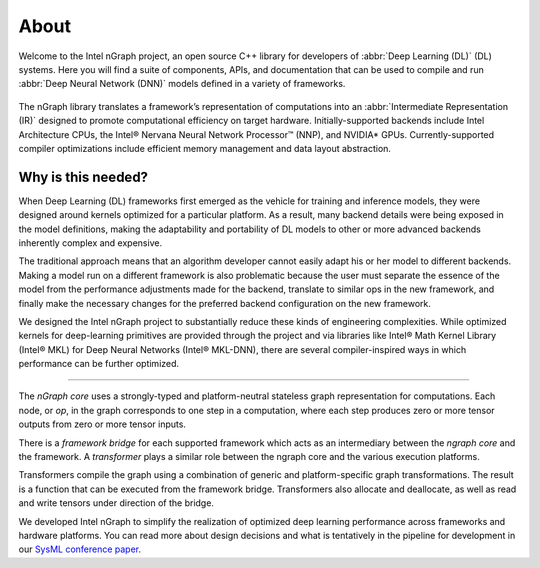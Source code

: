 .. about: 

About
=====

Welcome to the Intel nGraph project, an open source C++ library for developers
of :abbr:`Deep Learning (DL)` (DL) systems. Here you will find a suite of 
components, APIs, and documentation that can be used to compile and run  
:abbr:`Deep Neural Network (DNN)` models defined in a variety of frameworks.  

.. figure:: ../graphics/ngraph-hub.png  

The nGraph library translates a framework’s representation of computations into 
an :abbr:`Intermediate Representation (IR)` designed to promote computational 
efficiency on target hardware. Initially-supported backends include Intel 
Architecture CPUs, the Intel® Nervana Neural Network Processor™ (NNP), 
and NVIDIA\* GPUs. Currently-supported compiler optimizations include efficient 
memory management and data layout abstraction. 

Why is this needed?
--------------------

When Deep Learning (DL) frameworks first emerged as the vehicle for training 
and inference models, they were designed around kernels optimized for a 
particular platform. As a result, many backend details were being exposed in 
the model definitions, making the adaptability and portability of DL models 
to other or more advanced backends inherently complex and expensive.

The traditional approach means that an algorithm developer cannot easily adapt 
his or her model to different backends. Making a model run on a different 
framework is also problematic because the user must separate the essence of 
the model from the performance adjustments made for the backend, translate 
to similar ops in the new framework, and finally make the necessary changes 
for the preferred backend configuration on the new framework.

We designed the Intel nGraph project to substantially reduce these kinds of 
engineering complexities. While optimized kernels for deep-learning primitives 
are provided through the project and via libraries like Intel® Math Kernel 
Library (Intel® MKL) for Deep Neural Networks (Intel® MKL-DNN), there are 
several compiler-inspired ways in which performance can be further optimized.

=======

The *nGraph core* uses a strongly-typed and platform-neutral stateless graph 
representation for computations. Each node, or *op*, in the graph corresponds
to one step in a computation, where each step produces zero or more tensor
outputs from zero or more tensor inputs.

There is a *framework bridge* for each supported framework which acts as 
an intermediary between the *ngraph core* and the framework. A *transformer* 
plays a similar role between the ngraph core and the various execution 
platforms.

Transformers compile the graph using a combination of generic and 
platform-specific graph transformations. The result is a function that
can be executed from the framework bridge. Transformers also allocate
and deallocate, as well as read and write tensors under direction of the
bridge.
  
We developed Intel nGraph to simplify the realization of optimized deep 
learning performance across frameworks and hardware platforms. You can
read more about design decisions and what is tentatively in the pipeline
for development in our `SysML conference paper`_.

.. _frontend: http://neon.nervanasys.com/index.html/
.. _SysML conference paper: https://arxiv.org/pdf/1801.08058.pdf
.. _MXNet: http://mxnet.incubator.apache.org/
.. _TensorFlow: https://www.tensorflow.org/

